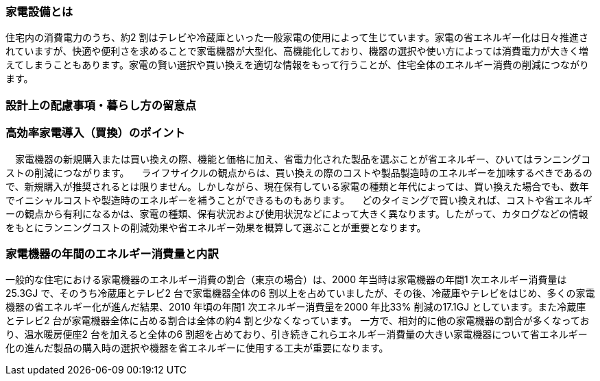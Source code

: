 === 家電設備とは
住宅内の消費電力のうち、約2 割はテレビや冷蔵庫といった一般家電の使用によって生じています。家電の省エネルギー化は日々推進されていますが、快適や便利さを求めることで家電機器が大型化、高機能化しており、機器の選択や使い方によっては消費電力が大きく増えてしまうこともあります。家電の賢い選択や買い換えを適切な情報をもって行うことが、住宅全体のエネルギー消費の削減につながります。

=== 設計上の配慮事項・暮らし方の留意点
=== 高効率家電導入（買換）のポイント
　家電機器の新規購入または買い換えの際、機能と価格に加え、省電力化された製品を選ぶことが省エネルギー、ひいてはランニングコストの削減につながります。
　ライフサイクルの観点からは、買い換えの際のコストや製品製造時のエネルギーを加味するべきであるので、新規購入が推奨されるとは限りません。しかしながら、現在保有している家電の種類と年代によっては、買い換えた場合でも、数年でイニシャルコストや製造時のエネルギーを補うことができるものもあります。
　どのタイミングで買い換えれば、コストや省エネルギーの観点から有利になるかは、家電の種類、保有状況および使用状況などによって大きく異なります。したがって、カタログなどの情報をもとにランニングコストの削減効果や省エネルギー効果を概算して選ぶことが重要となります。
 
=== 家電機器の年間のエネルギー消費量と内訳
一般的な住宅における家電機器のエネルギー消費の割合（東京の場合）は、2000 年当時は家電機器の年間1 次エネルギー消費量は25.3GJ で、そのうち冷蔵庫とテレビ2 台で家電機器全体の6 割以上を占めていましたが、その後、冷蔵庫やテレビをはじめ、多くの家電機器の省エネルギー化が進んだ結果、2010 年頃の年間1 次エネルギー消費量を2000 年比33% 削減の17.1GJ としています。また冷蔵庫とテレビ2 台が家電機器全体に占める割合は全体の約4 割と少なくなっています。
一方で、相対的に他の家電機器の割合が多くなっており、温水暖房便座2 台を加えると全体の6 割超を占めており、引き続きこれらエネルギー消費量の大きい家電機器について省エネルギー化の進んだ製品の購入時の選択や機器を省エネルギーに使用する工夫が重要になります。
